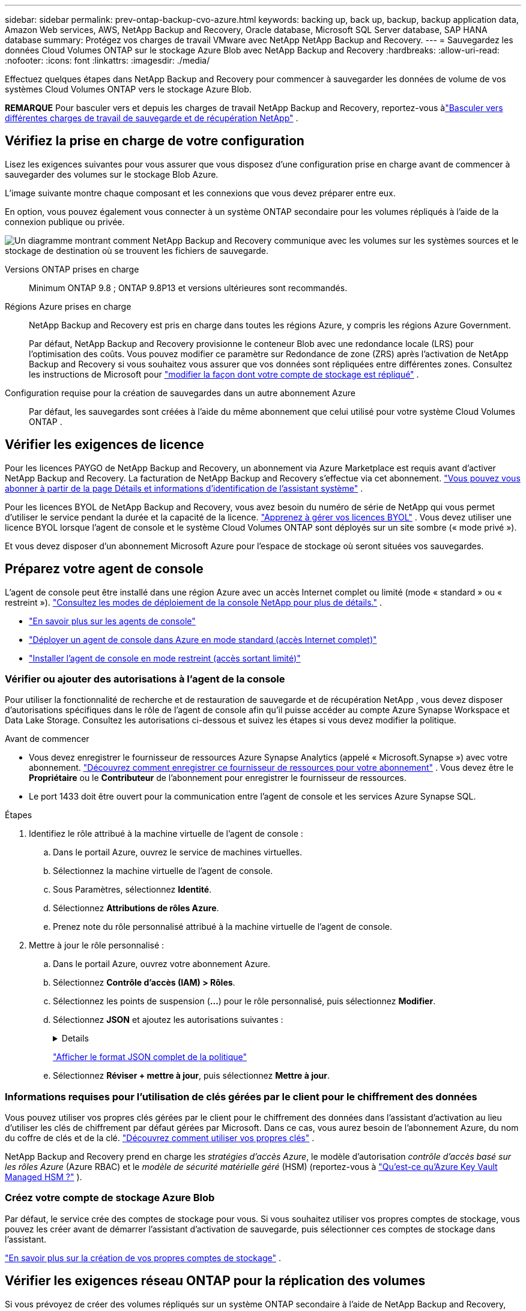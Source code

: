 ---
sidebar: sidebar 
permalink: prev-ontap-backup-cvo-azure.html 
keywords: backing up, back up, backup, backup application data, Amazon Web services, AWS, NetApp Backup and Recovery, Oracle database, Microsoft SQL Server database, SAP HANA database 
summary: Protégez vos charges de travail VMware avec NetApp NetApp Backup and Recovery. 
---
= Sauvegardez les données Cloud Volumes ONTAP sur le stockage Azure Blob avec NetApp Backup and Recovery
:hardbreaks:
:allow-uri-read: 
:nofooter: 
:icons: font
:linkattrs: 
:imagesdir: ./media/


[role="lead"]
Effectuez quelques étapes dans NetApp Backup and Recovery pour commencer à sauvegarder les données de volume de vos systèmes Cloud Volumes ONTAP vers le stockage Azure Blob.

[]
====
*REMARQUE* Pour basculer vers et depuis les charges de travail NetApp Backup and Recovery, reportez-vous àlink:br-start-switch-ui.html["Basculer vers différentes charges de travail de sauvegarde et de récupération NetApp"] .

====


== Vérifiez la prise en charge de votre configuration

Lisez les exigences suivantes pour vous assurer que vous disposez d’une configuration prise en charge avant de commencer à sauvegarder des volumes sur le stockage Blob Azure.

L'image suivante montre chaque composant et les connexions que vous devez préparer entre eux.

En option, vous pouvez également vous connecter à un système ONTAP secondaire pour les volumes répliqués à l'aide de la connexion publique ou privée.

image:diagram_cloud_backup_cvo_azure.png["Un diagramme montrant comment NetApp Backup and Recovery communique avec les volumes sur les systèmes sources et le stockage de destination où se trouvent les fichiers de sauvegarde."]

Versions ONTAP prises en charge:: Minimum ONTAP 9.8 ; ONTAP 9.8P13 et versions ultérieures sont recommandés.
Régions Azure prises en charge:: NetApp Backup and Recovery est pris en charge dans toutes les régions Azure, y compris les régions Azure Government.
+
--
Par défaut, NetApp Backup and Recovery provisionne le conteneur Blob avec une redondance locale (LRS) pour l'optimisation des coûts.  Vous pouvez modifier ce paramètre sur Redondance de zone (ZRS) après l'activation de NetApp Backup and Recovery si vous souhaitez vous assurer que vos données sont répliquées entre différentes zones.  Consultez les instructions de Microsoft pour https://learn.microsoft.com/en-us/azure/storage/common/redundancy-migration?tabs=portal["modifier la façon dont votre compte de stockage est répliqué"^] .

--
Configuration requise pour la création de sauvegardes dans un autre abonnement Azure:: Par défaut, les sauvegardes sont créées à l’aide du même abonnement que celui utilisé pour votre système Cloud Volumes ONTAP .




== Vérifier les exigences de licence

Pour les licences PAYGO de NetApp Backup and Recovery, un abonnement via Azure Marketplace est requis avant d’activer NetApp Backup and Recovery.  La facturation de NetApp Backup and Recovery s'effectue via cet abonnement. https://docs.netapp.com/us-en/storage-management-cloud-volumes-ontap/task-deploying-otc-azure.html["Vous pouvez vous abonner à partir de la page Détails et informations d'identification de l'assistant système"^] .

Pour les licences BYOL de NetApp Backup and Recovery, vous avez besoin du numéro de série de NetApp qui vous permet d'utiliser le service pendant la durée et la capacité de la licence. link:br-start-licensing.html["Apprenez à gérer vos licences BYOL"] .  Vous devez utiliser une licence BYOL lorsque l'agent de console et le système Cloud Volumes ONTAP sont déployés sur un site sombre (« mode privé »).

Et vous devez disposer d’un abonnement Microsoft Azure pour l’espace de stockage où seront situées vos sauvegardes.



== Préparez votre agent de console

L'agent de console peut être installé dans une région Azure avec un accès Internet complet ou limité (mode « standard » ou « restreint »). https://docs.netapp.com/us-en/console-setup-admin/concept-modes.html["Consultez les modes de déploiement de la console NetApp pour plus de détails."^] .

* https://docs.netapp.com/us-en/console-setup-admin/concept-connectors.html["En savoir plus sur les agents de console"^]
* https://docs.netapp.com/us-en/console-setup-admin/task-quick-start-connector-azure.html["Déployer un agent de console dans Azure en mode standard (accès Internet complet)"^]
* https://docs.netapp.com/us-en/console-setup-admin/task-quick-start-restricted-mode.html["Installer l'agent de console en mode restreint (accès sortant limité)"^]




=== Vérifier ou ajouter des autorisations à l'agent de la console

Pour utiliser la fonctionnalité de recherche et de restauration de sauvegarde et de récupération NetApp , vous devez disposer d’autorisations spécifiques dans le rôle de l’agent de console afin qu’il puisse accéder au compte Azure Synapse Workspace et Data Lake Storage.  Consultez les autorisations ci-dessous et suivez les étapes si vous devez modifier la politique.

.Avant de commencer
* Vous devez enregistrer le fournisseur de ressources Azure Synapse Analytics (appelé « Microsoft.Synapse ») avec votre abonnement. https://docs.microsoft.com/en-us/azure/azure-resource-manager/management/resource-providers-and-types#register-resource-provider["Découvrez comment enregistrer ce fournisseur de ressources pour votre abonnement"^] .  Vous devez être le *Propriétaire* ou le *Contributeur* de l'abonnement pour enregistrer le fournisseur de ressources.
* Le port 1433 doit être ouvert pour la communication entre l’agent de console et les services Azure Synapse SQL.


.Étapes
. Identifiez le rôle attribué à la machine virtuelle de l’agent de console :
+
.. Dans le portail Azure, ouvrez le service de machines virtuelles.
.. Sélectionnez la machine virtuelle de l’agent de console.
.. Sous Paramètres, sélectionnez *Identité*.
.. Sélectionnez *Attributions de rôles Azure*.
.. Prenez note du rôle personnalisé attribué à la machine virtuelle de l’agent de console.


. Mettre à jour le rôle personnalisé :
+
.. Dans le portail Azure, ouvrez votre abonnement Azure.
.. Sélectionnez *Contrôle d'accès (IAM) > Rôles*.
.. Sélectionnez les points de suspension (*...*) pour le rôle personnalisé, puis sélectionnez *Modifier*.
.. Sélectionnez *JSON* et ajoutez les autorisations suivantes :
+
[%collapsible]
====
[source, json]
----
"Microsoft.Storage/storageAccounts/listkeys/action",
"Microsoft.Storage/storageAccounts/read",
"Microsoft.Storage/storageAccounts/write",
"Microsoft.Storage/storageAccounts/blobServices/containers/read",
"Microsoft.Storage/storageAccounts/listAccountSas/action",
"Microsoft.KeyVault/vaults/read",
"Microsoft.KeyVault/vaults/accessPolicies/write",
"Microsoft.Network/networkInterfaces/read",
"Microsoft.Resources/subscriptions/locations/read",
"Microsoft.Network/virtualNetworks/read",
"Microsoft.Network/virtualNetworks/subnets/read",
"Microsoft.Resources/subscriptions/resourceGroups/read",
"Microsoft.Resources/subscriptions/resourcegroups/resources/read",
"Microsoft.Resources/subscriptions/resourceGroups/write",
"Microsoft.Authorization/locks/*",
"Microsoft.Network/privateEndpoints/write",
"Microsoft.Network/privateEndpoints/read",
"Microsoft.Network/privateDnsZones/virtualNetworkLinks/write",
"Microsoft.Network/virtualNetworks/join/action",
"Microsoft.Network/privateDnsZones/A/write",
"Microsoft.Network/privateDnsZones/read",
"Microsoft.Network/privateDnsZones/virtualNetworkLinks/read",
"Microsoft.Network/networkInterfaces/delete",
"Microsoft.Network/networkSecurityGroups/delete",
"Microsoft.Resources/deployments/delete",
"Microsoft.ManagedIdentity/userAssignedIdentities/assign/action",
"Microsoft.Synapse/workspaces/write",
"Microsoft.Synapse/workspaces/read",
"Microsoft.Synapse/workspaces/delete",
"Microsoft.Synapse/register/action",
"Microsoft.Synapse/checkNameAvailability/action",
"Microsoft.Synapse/workspaces/operationStatuses/read",
"Microsoft.Synapse/workspaces/firewallRules/read",
"Microsoft.Synapse/workspaces/replaceAllIpFirewallRules/action",
"Microsoft.Synapse/workspaces/operationResults/read",
"Microsoft.Synapse/workspaces/privateEndpointConnectionsApproval/action"
----
====
+
https://docs.netapp.com/us-en/console-setup-admin/reference-permissions-azure.html["Afficher le format JSON complet de la politique"^]

.. Sélectionnez *Réviser + mettre à jour*, puis sélectionnez *Mettre à jour*.






=== Informations requises pour l'utilisation de clés gérées par le client pour le chiffrement des données

Vous pouvez utiliser vos propres clés gérées par le client pour le chiffrement des données dans l’assistant d’activation au lieu d’utiliser les clés de chiffrement par défaut gérées par Microsoft.  Dans ce cas, vous aurez besoin de l’abonnement Azure, du nom du coffre de clés et de la clé. https://docs.microsoft.com/en-us/azure/storage/common/customer-managed-keys-overview["Découvrez comment utiliser vos propres clés"^] .

NetApp Backup and Recovery prend en charge les _stratégies d'accès Azure_, le modèle d'autorisation _contrôle d'accès basé sur les rôles Azure_ (Azure RBAC) et le _modèle de sécurité matérielle géré_ (HSM) (reportez-vous à https://learn.microsoft.com/en-us/azure/key-vault/managed-hsm/overview["Qu’est-ce qu’Azure Key Vault Managed HSM ?"] ).



=== Créez votre compte de stockage Azure Blob

Par défaut, le service crée des comptes de stockage pour vous.  Si vous souhaitez utiliser vos propres comptes de stockage, vous pouvez les créer avant de démarrer l'assistant d'activation de sauvegarde, puis sélectionner ces comptes de stockage dans l'assistant.

link:prev-ontap-protect-journey.html["En savoir plus sur la création de vos propres comptes de stockage"] .



== Vérifier les exigences réseau ONTAP pour la réplication des volumes

Si vous prévoyez de créer des volumes répliqués sur un système ONTAP secondaire à l'aide de NetApp Backup and Recovery, assurez-vous que les systèmes source et de destination répondent aux exigences réseau suivantes.



==== Exigences de mise en réseau ONTAP sur site

* Si le cluster se trouve dans vos locaux, vous devez disposer d’une connexion entre votre réseau d’entreprise et votre réseau virtuel chez le fournisseur de cloud.  Il s’agit généralement d’une connexion VPN.
* Les clusters ONTAP doivent répondre à des exigences supplémentaires en matière de sous-réseau, de port, de pare-feu et de cluster.
+
Étant donné que vous pouvez répliquer vers Cloud Volumes ONTAP ou vers des systèmes locaux, examinez les exigences de peering pour les systèmes ONTAP locaux. https://docs.netapp.com/us-en/ontap-sm-classic/peering/reference_prerequisites_for_cluster_peering.html["Consultez les conditions préalables pour le peering de cluster dans la documentation ONTAP"^] .





==== Exigences réseau de Cloud Volumes ONTAP

* Le groupe de sécurité de l'instance doit inclure les règles entrantes et sortantes requises : en particulier, les règles pour ICMP et les ports 11104 et 11105.  Ces règles sont incluses dans le groupe de sécurité prédéfini.


* Pour répliquer des données entre deux systèmes Cloud Volumes ONTAP dans différents sous-réseaux, les sous-réseaux doivent être routés ensemble (il s'agit du paramètre par défaut).




== Activer la sauvegarde et la récupération NetApp sur Cloud Volumes ONTAP

L'activation de la sauvegarde et de la récupération NetApp est simple.  Les étapes diffèrent légèrement selon que vous disposez d’un système Cloud Volumes ONTAP existant ou d’un nouveau.

*Activer la sauvegarde et la récupération NetApp sur un nouveau système*

La sauvegarde et la récupération NetApp sont activées par défaut dans l’assistant système.  Assurez-vous de garder l'option activée.

Voir https://docs.netapp.com/us-en/storage-management-cloud-volumes-ontap/task-deploying-otc-azure.html["Lancement de Cloud Volumes ONTAP dans Azure"^] pour connaître les exigences et les détails de création de votre système Cloud Volumes ONTAP .


NOTE: Si vous souhaitez choisir le nom du groupe de ressources, *désactivez* NetApp Backup and Recovery lors du déploiement de Cloud Volumes ONTAP.

.Étapes
. Depuis la page *Systèmes* de la console, sélectionnez *Ajouter un système*, choisissez le fournisseur de cloud et sélectionnez *Ajouter un nouveau*.  Sélectionnez *Créer des Cloud Volumes ONTAP*.
. Sélectionnez *Microsoft Azure* comme fournisseur de cloud, puis choisissez un nœud unique ou un système HA.
. Dans la page Définir les informations d’identification Azure, saisissez le nom des informations d’identification, l’ID client, la clé secrète client et l’ID du répertoire, puis sélectionnez *Continuer*.
. Remplissez la page Détails et informations d’identification et assurez-vous qu’un abonnement Azure Marketplace est en place, puis sélectionnez *Continuer*.
. Sur la page Services, laissez le service activé et sélectionnez *Continuer*.
. Complétez les pages de l’assistant pour déployer le système.


.Résultat
NetApp Backup and Recovery est activé sur le système.  Après avoir créé des volumes sur ces systèmes Cloud Volumes ONTAP , lancez NetApp Backup and Recovery etlink:prev-ontap-backup-manage.html["activer la sauvegarde sur chaque volume que vous souhaitez protéger"] .

*Activer la sauvegarde et la récupération NetApp sur un système existant*

Activez NetApp Backup and Recovery à tout moment directement depuis le système.

.Étapes
. Depuis la page *Systèmes* de la console, sélectionnez le système et sélectionnez *Activer* à côté de Sauvegarde et récupération dans le panneau de droite.
+
Si la destination Azure Blob pour vos sauvegardes existe en tant que système sur la page *Systèmes* de la console, vous pouvez faire glisser le cluster sur le système Azure Blob pour lancer l’assistant de configuration.

. Complétez les pages de l’assistant pour déployer NetApp Backup and Recovery.
. Lorsque vous souhaitez lancer des sauvegardes, continuez avec<<Activer les sauvegardes sur vos volumes ONTAP>> .




== Activer les sauvegardes sur vos volumes ONTAP

Activez les sauvegardes à tout moment directement depuis votre système sur site.

Un assistant vous guide à travers les principales étapes suivantes :

* <<Sélectionnez les volumes que vous souhaitez sauvegarder>>
* <<Définir la stratégie de sauvegarde>>
* <<Revoyez vos sélections>>


Vous pouvez également<<Afficher les commandes API>> à l'étape de révision, vous pouvez donc copier le code pour automatiser l'activation de la sauvegarde pour les futurs systèmes.



=== Démarrer l'assistant

.Étapes
. Accédez à l’assistant d’activation de sauvegarde et de récupération en utilisant l’une des méthodes suivantes :
+
** Depuis la page *Systèmes* de la console, sélectionnez le système et sélectionnez *Activer > Volumes de sauvegarde* à côté de Sauvegarde et récupération dans le panneau de droite.
+
Si la destination Azure de vos sauvegardes existe en tant que système sur la page *Systèmes*, vous pouvez faire glisser le cluster ONTAP sur le stockage d’objets Azure Blob.

** Sélectionnez *Volumes* dans la barre de sauvegarde et de récupération.  Dans l'onglet Volumes, sélectionnez les *Actions*image:icon-action.png["Icône Actions"] icône et sélectionnez *Activer la sauvegarde* pour un seul volume (qui n'a pas déjà la réplication ou la sauvegarde vers le stockage d'objets activée).


+
La page d'introduction de l'assistant affiche les options de protection, notamment les instantanés locaux, la réplication et les sauvegardes.  Si vous avez effectué la deuxième option de cette étape, la page Définir la stratégie de sauvegarde s’affiche avec un volume sélectionné.

. Continuez avec les options suivantes :
+
** Si vous disposez déjà d’un agent de console, vous êtes prêt.  Sélectionnez simplement *Suivant*.
** Si vous ne disposez pas encore d’un agent de console, l’option *Ajouter un agent de console* apparaît. <<Préparez votre agent de console>> .






=== Sélectionnez les volumes que vous souhaitez sauvegarder

Choisissez les volumes que vous souhaitez protéger.  Un volume protégé est un volume qui possède un ou plusieurs des éléments suivants : politique de snapshot, politique de réplication, politique de sauvegarde sur objet.

Vous pouvez choisir de protéger les volumes FlexVol ou FlexGroup ; cependant, vous ne pouvez pas sélectionner une combinaison de ces volumes lors de l'activation de la sauvegarde pour un système.  Découvrez commentlink:prev-ontap-backup-manage.html["activer la sauvegarde pour des volumes supplémentaires dans le système"] (FlexVol ou FlexGroup) après avoir configuré la sauvegarde pour les volumes initiaux.

[NOTE]
====
* Vous ne pouvez activer une sauvegarde que sur un seul volume FlexGroup à la fois.
* Les volumes que vous sélectionnez doivent avoir le même paramètre SnapLock .  SnapLock Enterprise doit être activé sur tous les volumes ou SnapLock doit être désactivé.


====
.Étapes
Si les volumes que vous choisissez ont déjà des stratégies de snapshot ou de réplication appliquées, les stratégies que vous sélectionnez ultérieurement remplaceront ces stratégies existantes.

. Dans la page Sélectionner les volumes, sélectionnez le ou les volumes que vous souhaitez protéger.
+
** Vous pouvez également filtrer les lignes pour afficher uniquement les volumes avec certains types de volumes, styles et plus encore pour faciliter la sélection.
** Après avoir sélectionné le premier volume, vous pouvez sélectionner tous les volumes FlexVol .  (Les volumes FlexGroup ne peuvent être sélectionnés qu'un par un.)  Pour sauvegarder tous les volumes FlexVol existants, cochez d’abord un volume, puis cochez la case dans la ligne de titre.
** Pour sauvegarder des volumes individuels, cochez la case correspondant à chaque volume.


. Sélectionnez *Suivant*.




=== Définir la stratégie de sauvegarde

La définition de la stratégie de sauvegarde implique de définir les options suivantes :

* Que vous souhaitiez une ou toutes les options de sauvegarde : snapshots locaux, réplication et sauvegarde sur stockage d'objets
* Architecture
* Politique d'instantané local
* Cible et politique de réplication
+

NOTE: Si les volumes que vous choisissez ont des stratégies de snapshot et de réplication différentes de celles que vous sélectionnez à cette étape, les stratégies existantes seront écrasées.

* Sauvegarde des informations de stockage d'objets (fournisseur, cryptage, mise en réseau, politique de sauvegarde et options d'exportation).


.Étapes
. Dans la page Définir la stratégie de sauvegarde, choisissez une ou toutes les options suivantes.  Les trois sont sélectionnés par défaut :
+
** * Instantanés locaux * : si vous effectuez une réplication ou une sauvegarde sur un stockage d'objets, des instantanés locaux doivent être créés.
** *Réplication* : crée des volumes répliqués sur un autre système de stockage ONTAP .
** *Sauvegarde* : sauvegarde les volumes sur le stockage d’objets.


. *Architecture* : Si vous avez choisi la réplication et la sauvegarde, choisissez l’un des flux d’informations suivants :
+
** *En cascade* : les informations circulent du système de stockage principal vers le secondaire, et du secondaire vers le stockage d'objets.
** *Fan out* : les informations circulent du système de stockage principal vers le secondaire _et_ du système principal vers le stockage d'objets.
+
Pour plus de détails sur ces architectures, reportez-vous àlink:prev-ontap-protect-journey.html["Planifiez votre voyage de protection"] .



. *Instantané local* : choisissez une politique d'instantané existante ou créez-en une.
+

TIP: Pour créer une politique personnalisée avant d'activer l'instantané, reportez-vous àlink:br-use-policies-create.html["Créer une politique"] .

+
Pour créer une politique, sélectionnez *Créer une nouvelle politique* et procédez comme suit :

+
** Entrez le nom de la politique.
** Sélectionnez jusqu'à cinq programmes, généralement de fréquences différentes.
** Sélectionnez *Créer*.


. *Réplication* : définissez les options suivantes :
+
** *Cible de réplication* : sélectionnez le système de destination et le SVM.  Vous pouvez également sélectionner l'agrégat ou les agrégats de destination et le préfixe ou le suffixe qui seront ajoutés au nom du volume répliqué.
** *Politique de réplication* : Choisissez une politique de réplication existante ou créez-en une.
+

TIP: Pour créer une politique personnalisée avant d'activer la réplication, reportez-vous àlink:br-use-policies-create.html["Créer une politique"] .

+
Pour créer une politique, sélectionnez *Créer une nouvelle politique* et procédez comme suit :

+
*** Entrez le nom de la politique.
*** Sélectionnez jusqu'à cinq programmes, généralement de fréquences différentes.
*** Sélectionnez *Créer*.




. *Sauvegarder vers l'objet* : Si vous avez sélectionné *Sauvegarder*, définissez les options suivantes :
+
** *Fournisseur* : sélectionnez *Microsoft Azure*.
** *Paramètres du fournisseur* : saisissez les détails du fournisseur.
+
Entrez la région où les sauvegardes seront stockées.  Il peut s'agir d'une région différente de celle dans laquelle réside le système Cloud Volumes ONTAP .

+
Créez un nouveau compte de stockage ou sélectionnez-en un existant.

+
Saisissez l’abonnement Azure utilisé pour stocker les sauvegardes.  Il peut s'agir d'un abonnement différent de celui sur lequel réside le système Cloud Volumes ONTAP .

+
Créez votre propre groupe de ressources qui gère le conteneur Blob ou sélectionnez le type de groupe de ressources et le groupe.

+

TIP: Si vous souhaitez protéger vos fichiers de sauvegarde contre toute modification ou suppression, assurez-vous que le compte de stockage a été créé avec le stockage immuable activé à l'aide d'une période de conservation de 30 jours.

+

TIP: Si vous souhaitez hiérarchiser les fichiers de sauvegarde plus anciens vers Azure Archive Storage pour une optimisation supplémentaire des coûts, assurez-vous que le compte de stockage dispose de la règle de cycle de vie appropriée.

** *Clé de chiffrement* : si vous avez créé un nouveau compte de stockage Azure, saisissez les informations de clé de chiffrement fournies par le fournisseur.  Choisissez si vous utiliserez les clés de chiffrement Azure par défaut ou si vous choisirez vos propres clés gérées par le client à partir de votre compte Azure pour gérer le chiffrement de vos données.
+
Si vous choisissez d'utiliser vos propres clés gérées par le client, saisissez le coffre-fort de clés et les informations sur la clé. https://docs.microsoft.com/en-us/azure/storage/common/customer-managed-keys-overview["Apprenez à utiliser vos propres clés"^] .



+

NOTE: Si vous avez choisi un compte de stockage Microsoft existant, les informations de chiffrement sont déjà disponibles, vous n'avez donc pas besoin de les saisir maintenant.

+
** *Réseau* : Choisissez l'espace IP et indiquez si vous utiliserez un point de terminaison privé.  Le point de terminaison privé est désactivé par défaut.
+
... L'espace IP dans le cluster ONTAP où résident les volumes que vous souhaitez sauvegarder.  Les LIF intercluster pour cet espace IP doivent disposer d'un accès Internet sortant.
... Vous pouvez également choisir si vous utiliserez un point de terminaison privé Azure que vous avez précédemment configuré. https://learn.microsoft.com/en-us/azure/private-link/private-endpoint-overview["En savoir plus sur l'utilisation d'un point de terminaison privé Azure"^] .


** *Politique de sauvegarde* : sélectionnez une politique de stockage de sauvegarde sur objet existante.
+

TIP: Pour créer une politique personnalisée avant d'activer la sauvegarde, reportez-vous àlink:br-use-policies-create.html["Créer une politique"] .

+
Pour créer une politique, sélectionnez *Créer une nouvelle politique* et procédez comme suit :

+
*** Entrez le nom de la politique.
*** Pour les politiques de sauvegarde sur objet, définissez les paramètres DataLock et Ransomware Resilience.  Pour plus de détails sur DataLock et la résilience aux ransomwares, reportez-vous àlink:prev-ontap-policy-object-options.html["Paramètres de la politique de sauvegarde sur objet"] .
*** Sélectionnez jusqu'à cinq programmes, généralement de fréquences différentes.
*** Sélectionnez *Créer*.


** *Exporter des copies Snapshot existantes vers le stockage d'objets en tant que copies de sauvegarde* : s'il existe des copies snapshot locales pour les volumes de ce système qui correspondent à l'étiquette de planification de sauvegarde que vous venez de sélectionner pour ce système (par exemple, quotidienne, hebdomadaire, etc.), cette invite supplémentaire s'affiche.  Cochez cette case pour que tous les instantanés historiques soient copiés vers le stockage d'objets en tant que fichiers de sauvegarde afin de garantir la protection la plus complète pour vos volumes.


. Sélectionnez *Suivant*.




=== Revoyez vos sélections

C'est l'occasion de revoir vos sélections et de faire des ajustements, si nécessaire.

.Étapes
. Dans la page Révision, vérifiez vos sélections.
. Cochez éventuellement la case pour *Synchroniser automatiquement les étiquettes de politique de snapshot avec les étiquettes de politique de réplication et de sauvegarde*.  Cela crée des instantanés avec une étiquette qui correspond aux étiquettes des politiques de réplication et de sauvegarde.
. Sélectionnez *Activer la sauvegarde*.


.Résultat
NetApp Backup and Recovery commence à effectuer les sauvegardes initiales de vos volumes.  Le transfert de base du volume répliqué et du fichier de sauvegarde inclut une copie complète des données du système de stockage principal.  Les transferts ultérieurs contiennent des copies différentielles des données de stockage principales contenues dans les copies Snapshot.

Un volume répliqué est créé dans le cluster de destination qui sera synchronisé avec le volume principal.

Un conteneur de stockage Blob est créé dans le groupe de ressources que vous avez entré et les fichiers de sauvegarde y sont stockés.

Par défaut, NetApp Backup and Recovery provisionne le conteneur Blob avec une redondance locale (LRS) pour l'optimisation des coûts.  Vous pouvez modifier ce paramètre en Redondance de zone (ZRS) si vous souhaitez vous assurer que vos données sont répliquées entre différentes zones.  Consultez les instructions de Microsoft pour https://learn.microsoft.com/en-us/azure/storage/common/redundancy-migration?tabs=portal["modifier la façon dont votre compte de stockage est répliqué"^] .

Le tableau de bord de sauvegarde des volumes s'affiche pour vous permettre de surveiller l'état des sauvegardes.

Vous pouvez également surveiller l’état des tâches de sauvegarde et de restauration à l’aide de l’link:br-use-monitor-tasks.html["Page de surveillance des tâches"] .



=== Afficher les commandes API

Vous souhaiterez peut-être afficher et éventuellement copier les commandes API utilisées dans l’assistant d’activation de la sauvegarde et de la récupération.  Vous souhaiterez peut-être faire cela pour automatiser l’activation de la sauvegarde dans les futurs systèmes.

.Étapes
. Dans l’assistant d’activation de la sauvegarde et de la récupération, sélectionnez *Afficher la demande d’API*.
. Pour copier les commandes dans le presse-papiers, sélectionnez l'icône *Copier*.




== Quelle est la prochaine étape ?

* Vous pouvez link:prev-ontap-backup-manage.html["gérez vos fichiers de sauvegarde et vos politiques de sauvegarde"] . Cela inclut le démarrage et l'arrêt des sauvegardes, la suppression des sauvegardes, l'ajout et la modification de la planification de sauvegarde, et bien plus encore.
* Vous pouvez link:prev-ontap-policy-object-advanced-settings.html["gérer les paramètres de sauvegarde au niveau du cluster"] . Cela inclut la modification des clés de stockage ONTAP utilise pour accéder au stockage cloud, la modification de la bande passante réseau disponible pour télécharger des sauvegardes vers le stockage d'objets, la modification du paramètre de sauvegarde automatique pour les volumes futurs, et bien plus encore.
* Vous pouvez égalementlink:prev-ontap-restore.html["restaurer des volumes, des dossiers ou des fichiers individuels à partir d'un fichier de sauvegarde"] vers un système Cloud Volumes ONTAP dans AWS ou vers un système ONTAP sur site.

